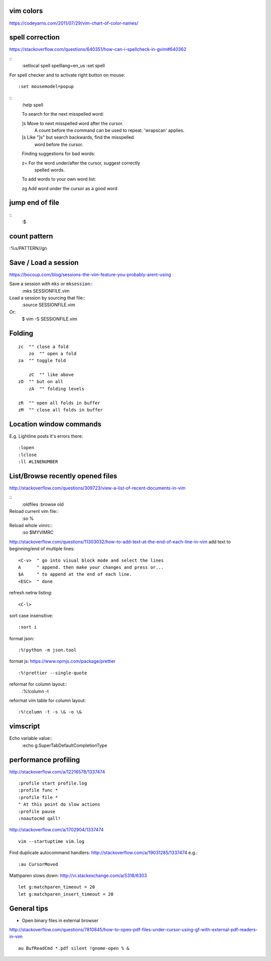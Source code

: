 vim colors
----------
https://codeyarns.com/2011/07/29/vim-chart-of-color-names/


spell correction
----------------
https://stackoverflow.com/questions/640351/how-can-i-spellcheck-in-gvim#640362

::
    :setlocal spell spelllang=en_us
    :set spell

For spell checker and to activate right button on mouse::

    :set mousemodel=popup


::
    :help spell

    To search for the next misspelled word:

    ]s           Move to next misspelled word after the cursor.
                 A count before the command can be used to repeat.
                 'wrapscan' applies.

    [s           Like "]s" but search backwards, find the misspelled
                 word before the cursor.

    Finding suggestions for bad words:

    z=           For the word under/after the cursor, suggest correctly
                 spelled words.

    To add words to your own word list:

    zg           Add word under the cursor as a good word


jump end of file
----------------
::
    :$

count pattern
-------------
:%s/PATTERN//gn


Save / Load a session
---------------------
https://bocoup.com/blog/sessions-the-vim-feature-you-probably-arent-using

Save a session with ``mks`` or ``mksession``::
    :mks SESSIONFILE.vim

Load a session by sourcing that file::
    :source SESSIONFILE.vim

Or:
    $ vim -S SESSIONFILE.vim

Folding
-------
::

    zc  "" close a fold
	zo  "" open a fold
    za  "" toggle fold

	zC  "" like above
    zO  "" but on all
	zA  "" folding levels

    zR  "" open all folds in buffer
    zM  "" close all folds in buffer


Location window commands
------------------------

E.g. Lightline posts it's errors there::

    :lopen
    :lclose
    :ll #LINENUMBER


List/Browse recently opened files
---------------------------------
http://stackoverflow.com/questions/309723/view-a-list-of-recent-documents-in-vim

::
    :oldfiles
    :browse old


Reload current vim file::
    :so %

Reload whole vimrc::
    :so $MYVIMRC


http://stackoverflow.com/questions/11303032/how-to-add-text-at-the-end-of-each-line-in-vim
add text to beginning/end of multiple lines::

    <C-v>  " go into visual block mode and select the lines
    A      " append. then make your changes and press or...
    $A     " to append at the end of each line.
    <ESC>  " done



refresh netrw listing::

    <C-l>

sort case insensitive::

    :sort i


format json::

    :%!python -m json.tool

format js:
https://www.npmjs.com/package/prettier
::
    :%!prettier --single-quote

reformat for column layout::
    :%!column -t

reformat vim table for column layout::

    :%!column -t -s \& -o \&


vimscript
---------

Echo variable value::
    :echo g:SuperTabDefaultCompletionType



performance profiling
---------------------
http://stackoverflow.com/a/12216578/1337474
::
    :profile start profile.log
    :profile func *
    :profile file *
    " At this point do slow actions
    :profile pause
    :noautocmd qall!

http://stackoverflow.com/a/1702904/1337474
::
    vim --startuptime vim.log


Find duplicate autocommand handlers:
http://stackoverflow.com/a/19031285/1337474
e.g.::
    :au CursorMoved

Mathparen slows down:
http://vi.stackexchange.com/a/5318/6303
::
    let g:matchparen_timeout = 20
    let g:matchparen_insert_timeout = 20



General tips
------------

- Open binary files in external browser
http://stackoverflow.com/questions/7810845/how-to-open-pdf-files-under-cursor-using-gf-with-external-pdf-readers-in-vim
::
    au BufReadCmd *.pdf silent !gnome-open % &



